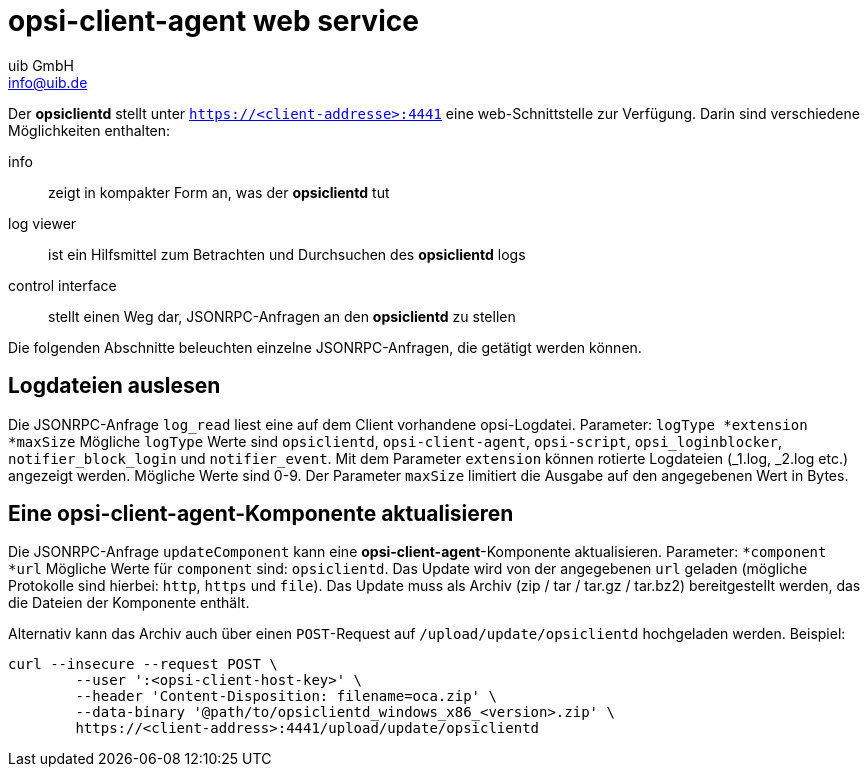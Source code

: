 ////
; Copyright (c) uib GmbH (www.uib.de)
; This documentation is owned by uib
; and published under the german creative commons by-sa license
; see:
; https://creativecommons.org/licenses/by-sa/3.0/de/
; https://creativecommons.org/licenses/by-sa/3.0/de/legalcode
; english:
; https://creativecommons.org/licenses/by-sa/3.0/
; https://creativecommons.org/licenses/by-sa/3.0/legalcode
;
; credits: http://www.opsi.org/credits/
////

:Author:    uib GmbH
:Email:     info@uib.de
:Date:      31.05.2023
:Revision:  4.3
:toclevels: 6

[[opsi_manual_opsi-client-agent_webapi]]
= opsi-client-agent web service

Der *opsiclientd* stellt unter `https://<client-addresse>:4441` eine web-Schnittstelle zur Verfügung. Darin sind verschiedene Möglichkeiten enthalten:

// cspell: ignore viewer
info:: zeigt in kompakter Form an, was der *opsiclientd* tut
log viewer:: ist ein Hilfsmittel zum Betrachten und Durchsuchen des *opsiclientd* logs
control interface:: stellt einen Weg dar, JSONRPC-Anfragen an den *opsiclientd* zu stellen

Die folgenden Abschnitte beleuchten einzelne JSONRPC-Anfragen, die getätigt werden können.

[[opsi_manual_opsi-client-agent_webapi_log_read]]
== Logdateien auslesen

// cspell: ignore opsi_loginblocker, notifier_block_login, notifier_event
Die JSONRPC-Anfrage `log_read` liest eine auf dem Client vorhandene opsi-Logdatei.
Parameter: `logType *extension *maxSize`
Mögliche `logType` Werte sind `opsiclientd`, `opsi-client-agent`, `opsi-script`, `opsi_loginblocker`, `notifier_block_login` und `notifier_event`.
Mit dem Parameter `extension` können rotierte Logdateien (_1.log, _2.log etc.) angezeigt werden.
Mögliche Werte sind 0-9.
Der Parameter `maxSize` limitiert die Ausgabe auf den angegebenen Wert in Bytes.

[[opsi_manual_opsi-client-agent_webapi_update_component]]
== Eine opsi-client-agent-Komponente aktualisieren
Die JSONRPC-Anfrage `updateComponent` kann eine *opsi-client-agent*-Komponente aktualisieren.
Parameter: `*component *url`
Mögliche Werte für `component` sind: `opsiclientd`.
Das Update wird von der angegebenen `url` geladen (mögliche Protokolle sind hierbei: `http`, `https` und `file`).
Das Update muss als Archiv (zip / tar / tar.gz / tar.bz2) bereitgestellt werden, das die Dateien der Komponente enthält.

Alternativ kann das Archiv auch über einen `POST`-Request auf `/upload/update/opsiclientd` hochgeladen werden.
Beispiel:
[source,bash]
----
curl --insecure --request POST \
	--user ':<opsi-client-host-key>' \
	--header 'Content-Disposition: filename=oca.zip' \
	--data-binary '@path/to/opsiclientd_windows_x86_<version>.zip' \
	https://<client-address>:4441/upload/update/opsiclientd
----
